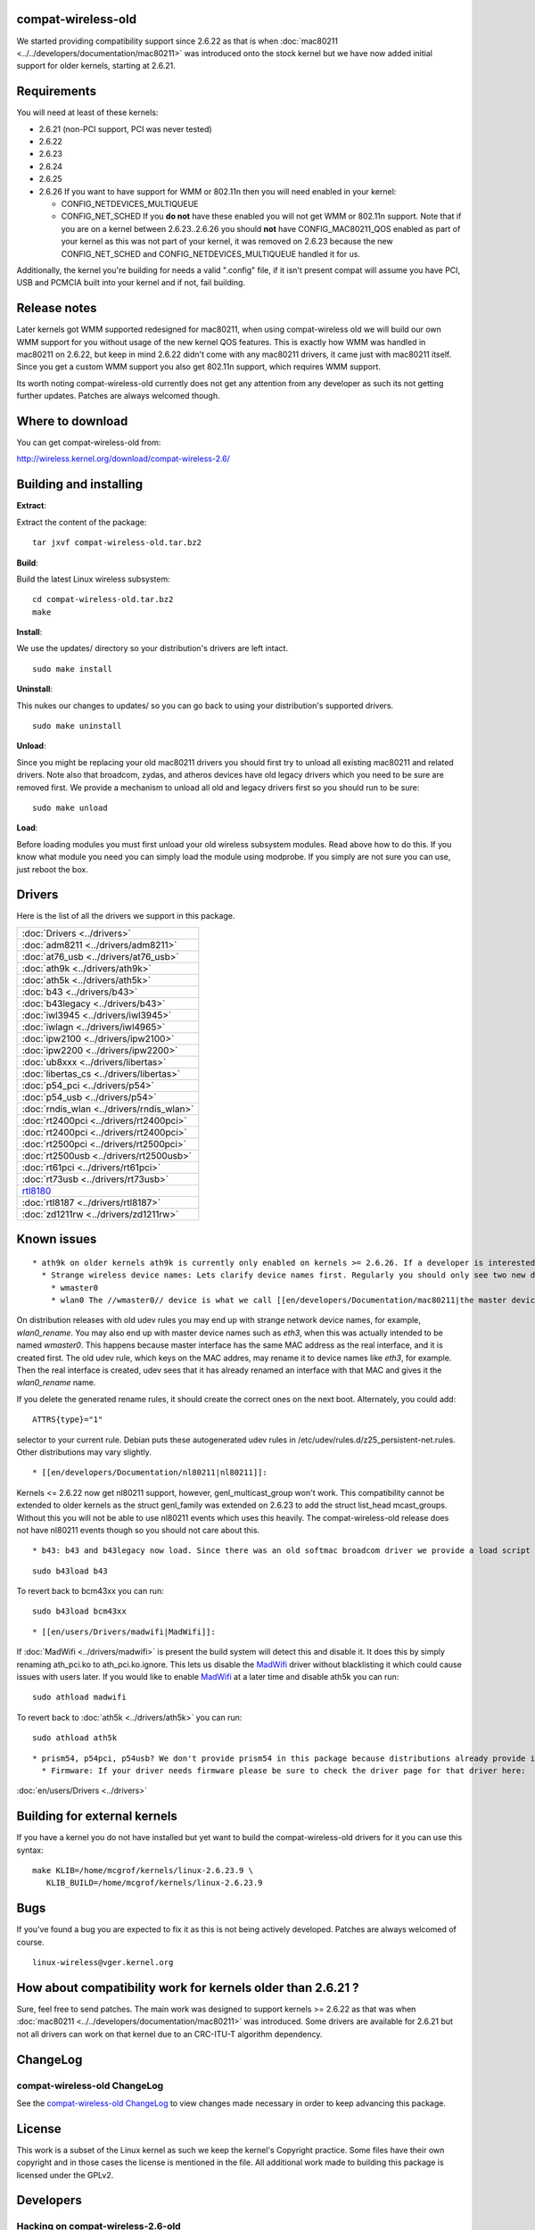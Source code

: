 compat-wireless-old
-------------------

We started providing compatibility support since 2.6.22 as that is when :doc:`mac80211 <../../developers/documentation/mac80211>` was introduced onto the stock kernel but we have now added initial support for older kernels, starting at 2.6.21.

Requirements
------------

You will need at least of these kernels:

-  2.6.21 (non-PCI support, PCI was never tested)
-  2.6.22
-  2.6.23
-  2.6.24
-  2.6.25
-  2.6.26 If you want to have support for WMM or 802.11n then you will need enabled in your kernel:

   -  CONFIG_NETDEVICES_MULTIQUEUE
   -  CONFIG_NET_SCHED If you **do not** have these enabled you will not get WMM or 802.11n support. Note that if you are on a kernel between 2.6.23..2.6.26 you should **not** have CONFIG_MAC80211_QOS enabled as part of your kernel as this was not part of your kernel, it was removed on 2.6.23 because the new CONFIG_NET_SCHED and CONFIG_NETDEVICES_MULTIQUEUE handled it for us.

Additionally, the kernel you're building for needs a valid ".config" file, if it isn't present compat will assume you have PCI, USB and PCMCIA built into your kernel and if not, fail building.

Release notes
-------------

Later kernels got WMM supported redesigned for mac80211, when using compat-wireless old we will build our own WMM support for you without usage of the new kernel QOS features. This is exactly how WMM was handled in mac80211 on 2.6.22, but keep in mind 2.6.22 didn't come with any mac80211 drivers, it came just with mac80211 itself. Since you get a custom WMM support you also get 802.11n support, which requires WMM support.

Its worth noting compat-wireless-old currently does not get any attention from any developer as such its not getting further updates. Patches are always welcomed though.

Where to download
-----------------

You can get compat-wireless-old from:

http://wireless.kernel.org/download/compat-wireless-2.6/

Building and installing
-----------------------

**Extract**:

Extract the content of the package:

::

   tar jxvf compat-wireless-old.tar.bz2

**Build**:

Build the latest Linux wireless subsystem:

::

   cd compat-wireless-old.tar.bz2
   make

**Install**:

We use the updates/ directory so your distribution's drivers are left intact.

::

   sudo make install

**Uninstall**:

This nukes our changes to updates/ so you can go back to using your distribution's supported drivers.

::

   sudo make uninstall

**Unload**:

Since you might be replacing your old mac80211 drivers you should first try to unload all existing mac80211 and related drivers. Note also that broadcom, zydas, and atheros devices have old legacy drivers which you need to be sure are removed first. We provide a mechanism to unload all old and legacy drivers first so you should run to be sure:

::

   sudo make unload

**Load**:

Before loading modules you must first unload your old wireless subsystem modules. Read above how to do this. If you know what module you need you can simply load the module using modprobe. If you simply are not sure you can use, just reboot the box.

Drivers
-------

Here is the list of all the drivers we support in this package.

.. list-table::

   - 

      - :doc:`Drivers <../drivers>`
   - 

      - :doc:`adm8211 <../drivers/adm8211>`
   - 

      - :doc:`at76_usb <../drivers/at76_usb>`
   - 

      - :doc:`ath9k <../drivers/ath9k>`
   - 

      - :doc:`ath5k <../drivers/ath5k>`
   - 

      - :doc:`b43 <../drivers/b43>`
   - 

      - :doc:`b43legacy <../drivers/b43>`
   - 

      - :doc:`iwl3945 <../drivers/iwl3945>`
   - 

      - :doc:`iwlagn <../drivers/iwl4965>`
   - 

      - :doc:`ipw2100 <../drivers/ipw2100>`
   - 

      - :doc:`ipw2200 <../drivers/ipw2200>`
   - 

      - :doc:`ub8xxx <../drivers/libertas>`
   - 

      - :doc:`libertas_cs <../drivers/libertas>`
   - 

      - :doc:`p54_pci <../drivers/p54>`
   - 

      - :doc:`p54_usb <../drivers/p54>`
   - 

      - :doc:`rndis_wlan <../drivers/rndis_wlan>`
   - 

      - :doc:`rt2400pci <../drivers/rt2400pci>`
   - 

      - :doc:`rt2400pci <../drivers/rt2400pci>`
   - 

      - :doc:`rt2500pci <../drivers/rt2500pci>`
   - 

      - :doc:`rt2500usb <../drivers/rt2500usb>`
   - 

      - :doc:`rt61pci <../drivers/rt61pci>`
   - 

      - :doc:`rt73usb <../drivers/rt73usb>`
   - 

      - `rtl8180 <en/users/Drivers/rtl8180>`__
   - 

      - :doc:`rtl8187 <../drivers/rtl8187>`
   - 

      - :doc:`zd1211rw <../drivers/zd1211rw>`

Known issues
------------

::

       * ath9k on older kernels ath9k is currently only enabled on kernels >= 2.6.26. If a developer is interested in older kernels they'll have to add compatibility support for it. 
         * Strange wireless device names: Lets clarify device names first. Regularly you should only see two new device names: 
           * wmaster0 
           * wlan0 The //wmaster0// device is what we call [[en/developers/Documentation/mac80211|the master device]]. The master device is an internal master device used only by mac80211. It should be ignored by users. If possible we will try to hide it from users later. 

On distribution releases with old udev rules you may end up with strange network device names, for example, *wlan0_rename*. You may also end up with master device names such as *eth3*, when this was actually intended to be named *wmaster0*. This happens because master interface has the same MAC address as the real interface, and it is created first. The old udev rule, which keys on the MAC addres, may rename it to device names like *eth3*, for example. Then the real interface is created, udev sees that it has already renamed an interface with that MAC and gives it the *wlan0_rename* name.

If you delete the generated rename rules, it should create the correct ones on the next boot. Alternately, you could add:

::

   ATTRS{type}="1"

selector to your current rule. Debian puts these autogenerated udev rules in /etc/udev/rules.d/z25_persistent-net.rules. Other distributions may vary slightly.

::

             * [[en/developers/Documentation/nl80211|nl80211]]: 

Kernels <= 2.6.22 now get nl80211 support, however, genl_multicast_group won't work. This compatibility cannot be extended to older kernels as the struct genl_family was extended on 2.6.23 to add the struct list_head mcast_groups. Without this you will not be able to use nl80211 events which uses this heavily. The compat-wireless-old release does not have nl80211 events though so you should not care about this.

::

               * b43: b43 and b43legacy now load. Since there was an old softmac broadcom driver we provide a load script for this driver. To load the new generation drivers (b43 and b43legacy) you can run: 

::

   sudo b43load b43

To revert back to bcm43xx you can run:

::

   sudo b43load bcm43xx

::

                 * [[en/users/Drivers/madwifi|MadWifi]]: 

If :doc:`MadWifi <../drivers/madwifi>` is present the build system will detect this and disable it. It does this by simply renaming ath_pci.ko to ath_pci.ko.ignore. This lets us disable the `MadWifi <MadWifi>`__ driver without blacklisting it which could cause issues with users later. If you would like to enable `MadWifi <MadWifi>`__ at a later time and disable ath5k you can run:

::

   sudo athload madwifi

To revert back to :doc:`ath5k <../drivers/ath5k>` you can run:

::

   sudo athload ath5k

::

                   * prism54, p54pci, p54usb? We don't provide prism54 in this package because distributions already provide it. p54 is its replacement. prism54 works only with full MAC cards. p54 works with both full MAC and soft MAC cards. Should prism54 get any new updates we'll start packaging it here. 
                     * Firmware: If your driver needs firmware please be sure to check the driver page for that driver here: 

:doc:`en/users/Drivers <../drivers>`

Building for external kernels
-----------------------------

If you have a kernel you do not have installed but yet want to build the compat-wireless-old drivers for it you can use this syntax:

::

   make KLIB=/home/mcgrof/kernels/linux-2.6.23.9 \
      KLIB_BUILD=/home/mcgrof/kernels/linux-2.6.23.9

Bugs
----

If you've found a bug you are expected to fix it as this is not being actively developed. Patches are always welcomed of course.

::

   linux-wireless@vger.kernel.org

How about compatibility work for kernels older than 2.6.21 ?
------------------------------------------------------------

Sure, feel free to send patches. The main work was designed to support kernels >= 2.6.22 as that was when :doc:`mac80211 <../../developers/documentation/mac80211>` was introduced. Some drivers are available for 2.6.21 but not all drivers can work on that kernel due to an CRC-ITU-T algorithm dependency.

ChangeLog
---------

compat-wireless-old ChangeLog
~~~~~~~~~~~~~~~~~~~~~~~~~~~~~

See the `compat-wireless-old ChangeLog <http://git.kernel.org/?p=linux/kernel/git/mcgrof/compat-wireless-2.6-old.git;a=summary>`__ to view changes made necessary in order to keep advancing this package.

License
-------

This work is a subset of the Linux kernel as such we keep the kernel's Copyright practice. Some files have their own copyright and in those cases the license is mentioned in the file. All additional work made to building this package is licensed under the GPLv2.

Developers
----------

Hacking on compat-wireless-2.6-old
~~~~~~~~~~~~~~~~~~~~~~~~~~~~~~~~~~

The old compat-wireless tree is used for kernels <= 2.6.26. We don't have an automatic script to update it. It is updated manually, as such if you want it updated please send patches to linux-wireless mailing list and hack on it as you would with the kernel using git on its own tree.

TODO
----

::

                       * Compatibilty work for 2.6.18 –> 2.6.20 

RHEL5, Centos5, and Debian etch seems to be stuck on 2.6.18. Patches are welcomed.

::

                         * Dialog (make menuconfig) option for this package 

Patches for compatibility work
------------------------------

For kernels >= 2.6.27 please send patches against

::

   git://git.kernel.org/pub/scm/linux/kernel/git/mcgrof/compat-wireless-2.6-old.git

::

   To: Luis R. Rodriguez <mcgrof@winlab.rutgers.edu>
   CC: linux-wireless@vger.kernel.org
   Subject: [PATCH] compat-wireless-old: fix foo

Checking out compat-wireless-2.6-old.git tree
---------------------------------------------

To checkout the compat-wireless-2.6.git tree you do:

::

   git-clone git://git.kernel.org/pub/scm/linux/kernel/git/mcgrof/compat-wireless-2.6-old.git

Note: you do not need a wireless-testing clone to use or hack on this tree.
